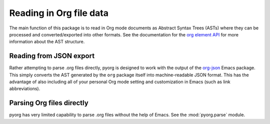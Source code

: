 
Reading in Org file data
=========================

The main function of this package is to read in Org mode documents as Abstract
Syntax Trees (ASTs) where they can be processed and converted/exported into
other formats. See the documentation for the `org element API`_ for more
information about the AST structure.

.. _org element API: https://orgmode.org/worg/dev/org-element-api.html


Reading from JSON export
------------------------

Rather attempting to parse .org files directly, pyorg is designed to work with
the output of the `org-json <https://github.com/jlumpe/org-json>`_ Emacs package.
This simply converts the AST generated by the ``org`` package itself into
machine-readable JSON format. This has the advantage of also including all of
your personal Org mode setting and customization in Emacs (such as link
abbreviations).


Parsing Org files directly
--------------------------

pyorg has very limited capability to parse .org files without the help of Emacs.
See the :mod:`pyorg.parse` module.
